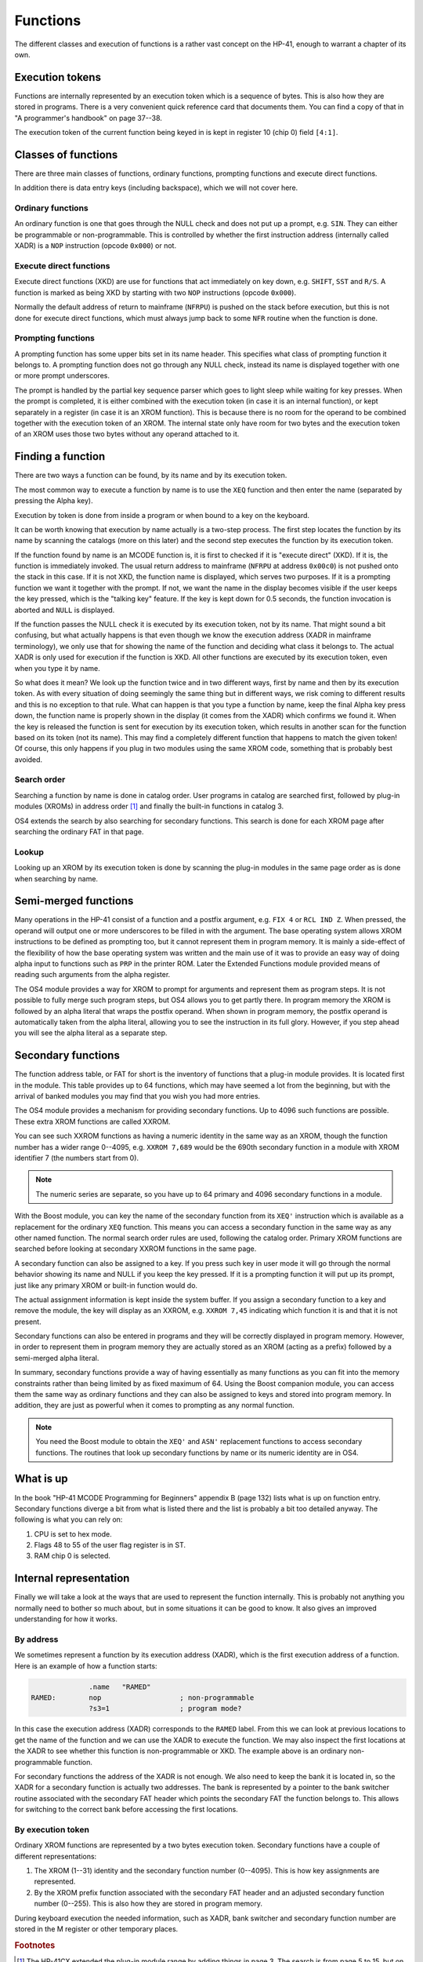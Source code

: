 *********
Functions
*********

The different classes and execution of functions is a rather vast
concept on the HP-41, enough to warrant a chapter of its own.

Execution tokens
================

Functions are internally represented by an execution token which is a
sequence of bytes. This is also how they are stored in programs.
There is a very convenient quick reference card that documents
them. You can find a copy of that in "A programmer's handbook" on page
37--38.

The execution token of the current function being keyed in is kept in
register 10 (chip 0) field ``[4:1]``.

Classes of functions
====================

There are three main classes of functions, ordinary functions,
prompting functions and execute direct functions.

In addition there is data entry keys (including backspace), which we
will not cover here.

Ordinary functions
------------------

An ordinary function is one that goes through the NULL check and does
not put up a prompt, e.g. ``SIN``. They can either be programmable or
non-programmable. This is controlled by whether the first instruction
address (internally called XADR) is a ``NOP`` instruction (opcode ``0x000``)
or not.

Execute direct functions
------------------------

.. index:: functions; XKD, functions; execute direct
.. index:: XKD functions, execute direct functions


Execute direct functions (XKD) are use for functions that act
immediately on key down, e.g. ``SHIFT``, ``SST`` and ``R/S``. A
function is marked as being XKD by starting with two ``NOP``
instructions (opcode ``0x000``).

Normally the default address of return to mainframe (``NFRPU``) is
pushed on the stack before execution, but this is not done for
execute direct functions, which must always jump back to some ``NFR``
routine when the function is done.

Prompting functions
-------------------

.. index:: functions; prompting, prompting functions

A prompting function has some upper bits set in its name header. This
specifies what class of prompting function it belongs to. A prompting function
does not go through any NULL check, instead its name is displayed
together with one or more prompt underscores.

The prompt is handled by the partial key sequence parser which goes
to light sleep while waiting for key presses. When the prompt is
completed, it is either combined with the execution token (in case it
is an internal function), or kept
separately in a register (in case it is an XROM function). This is
because there is no room for the operand to be combined together with
the execution token of an XROM. The internal state only have room for
two bytes and the execution token of an XROM uses those two bytes
without any operand attached to it.

Finding a function
==================

.. index:: functions; finding, functions; by name, functions; by identity
.. index:: finding functions, lookup functions

There are two ways a function can be found, by its name and by its
execution token.

The most common way to execute a function by name is to use the
``XEQ`` function and then enter the name (separated by pressing the
Alpha key).

Execution by token is done from inside a program or when bound to a
key on the keyboard.

It can be worth knowing that execution by name actually is a two-step
process. The first step locates the function by its name by scanning
the catalogs (more on this later) and the second step executes the
function by its execution token.

If the function found by name is an MCODE function is, it is first to
checked if it is "execute direct" (XKD). If it is, the function is
immediately invoked. The usual return address to mainframe  (``NFRPU``
at address ``0x00c0``) is not pushed onto the stack in this case. If
it is not XKD, the function name is displayed, which serves two
purposes. If it is a prompting function we want it together with the
prompt. If not, we want the name in the display becomes visible if the
user keeps the key pressed, which is the "talking key" feature. If the
key is kept down for 0.5 seconds, the function invocation is aborted
and ``NULL`` is displayed.

If the function passes the NULL check it is executed by its
execution token, not by its name. That might sound a bit confusing,
but what actually happens is that even though we know the execution
address (XADR in mainframe terminology), we only use that for showing
the name of the function and deciding what class it belongs to. The
actual XADR is only used for execution if the function is XKD. All
other functions are executed by its execution token, even when you
type it by name.

So what does it mean? We look up the function twice and in two different
ways, first by name and then by its execution token. As with every
situation of doing seemingly the same thing but in different ways, we
risk coming to different results and this is no exception to that
rule. What can happen is that you type a function by name, keep the
final Alpha key press down, the function name is properly shown in the
display (it comes from the XADR) which confirms we found it. When
the key is released the function is sent for execution by its
execution token, which results in another scan for the function based
on its token (not its name). This may find a completely different
function that happens to match the given token! Of course, this only
happens if you plug in two modules using the same XROM code, something
that is probably best avoided.


Search order
------------

.. index:: functions; search order, search order

Searching a function by name is done in catalog order. User programs
in catalog are searched first, followed by plug-in modules (XROMs) in
address order [#page3]_ and finally the built-in functions in
catalog 3.

OS4 extends the search by also searching for secondary functions. This
search is done for each XROM page after searching the ordinary FAT in
that page.


Lookup
------

Looking up an XROM by its execution token is done by scanning the
plug-in modules in the same page order as is done when searching by
name.



Semi-merged functions
=====================

.. index:: functions; semi-merged, semi-merged functions

Many operations in the HP-41 consist of a function and a postfix
argument, e.g. ``FIX 4`` or ``RCL IND Z``. When pressed, the operand will
output one or more underscores to be filled in with the argument. The
base operating system allows XROM instructions to be defined as
prompting too, but it cannot represent them in program memory. It is
mainly a side-effect of the flexibility of how the base operating
system was written and the main use of it was to provide an easy way
of doing alpha input to functions such as ``PRP`` in the printer
ROM. Later the Extended Functions module provided means of reading
such arguments from the alpha register.

The OS4 module provides a way for XROM to prompt for arguments and
represent them as program steps. It is not possible to fully
merge such program steps, but OS4 allows you to get partly there.
In program memory the XROM is followed by an alpha literal that
wraps the postfix operand. When shown in program memory, the postfix
operand is automatically taken from the alpha literal, allowing you to
see the instruction in its full glory. However, if you step ahead you
will see the alpha literal as a separate step.


Secondary functions
===================

.. index:: functions; secondary, secondary functions
.. index:: XXROM functions, functions; XXROM

The function address table, or FAT for short is the inventory of
functions that a plug-in module provides. It is located first in the
module. This table provides up to 64 functions, which may have seemed
a lot from the beginning, but with the arrival of banked modules you
may find that you wish you had more entries.

The OS4 module provides a mechanism for providing secondary
functions. Up to 4096 such functions are possible. These extra XROM
functions are called XXROM.

You can see such XXROM functions as having a numeric identity in the
same way as an XROM, though the function number has a wider range
0--4095, e.g. ``XXROM 7,689`` would be the 690th secondary function in a
module with XROM identifier 7 (the numbers start from 0).

.. note::
   The numeric series are separate, so you have up to 64 primary and
   4096 secondary functions in a module.

With the Boost module, you can key the name of the secondary
function from its ``XEQ'`` instruction which is available
as a replacement for the ordinary ``XEQ`` function. This means you can
access a secondary function in the same way as any other named
function. The normal search order rules are used, following the catalog
order. Primary XROM functions are searched before looking at secondary
XXROM functions in the same page.

A secondary function can also be assigned to a key. If you press
such key in user mode it will go through the normal behavior showing
its name and NULL if you keep the key pressed. If it is a prompting
function it will put up its prompt, just like any primary XROM or
built-in function would do.

The actual assignment information is kept inside the system buffer. If
you assign a secondary function to a key and remove the module, the
key will display as an XXROM, e.g. ``XXROM 7,45`` indicating which
function it is and that it is not present.

Secondary functions can also be entered in programs and they will be
correctly displayed in program memory. However, in order to represent
them in program memory they are actually stored as an XROM (acting as
a prefix) followed by a semi-merged alpha literal.

In summary, secondary functions provide a way of having essentially as
many functions as you can fit into the memory constraints rather than
being limited by as fixed maximum of 64. Using the Boost companion
module, you can access them the same way as ordinary functions and
they can also be assigned to keys and stored into program memory. In
addition, they are just as powerful when it comes to prompting as any
normal function.

.. note::
   You need the Boost module to obtain the ``XEQ'`` and ``ASN'``
   replacement functions to access secondary functions. The routines
   that look up secondary functions by name or its numeric identity
   are in OS4.

What is up
==========

.. index:: functions; what is up

In the book "HP-41 MCODE Programming for Beginners" appendix B
(page 132) lists what is up on function entry. Secondary functions
diverge a bit from what is listed there and the list is probably a bit
too detailed anyway. The following is what you can rely on:

#. CPU is set to hex mode.
#. Flags 48 to 55 of the user flag register is in ST.
#. RAM chip 0 is selected.


Internal representation
=======================

.. index:: functions; internal representation

Finally we will take a look at the ways that are used to represent the
function internally. This is probably not anything you normally need
to bother so much about, but in some situations it can be good to know.
It also gives an improved understanding for how it works.

By address
----------

We sometimes represent a function by its execution address (XADR),
which is the first execution address of a function. Here is an example
of how a function starts:

.. code-block:: ca65

                 .name   "RAMED"
   RAMED:        nop                   ; non-programmable
                 ?s3=1                 ; program mode?

In this case the execution address (XADR) corresponds to the ``RAMED``
label. From this we can look at previous locations to get the name of
the function and we can use the XADR to execute the function. We may
also inspect the first locations at the XADR to see whether this
function is non-programmable or XKD. The example above is an ordinary
non-programmable function.

For secondary functions the address of the XADR is not enough. We also
need to keep the bank it is located in, so the XADR for a secondary
function is actually two addresses. The bank is represented by a
pointer to the bank switcher routine associated with the secondary
FAT header which points the secondary FAT the function belongs
to. This allows for switching to the correct bank before accessing the
first locations.

By execution token
------------------

Ordinary XROM functions are represented by a two bytes execution
token. Secondary functions have a couple of different representations:

1. The XROM (1--31) identity and the secondary function number
   (0--4095). This is how key assignments are represented.

2. By the XROM prefix function associated with the secondary FAT
   header and an adjusted secondary function number (0--255).
   This is also how they are stored in program memory.

During keyboard execution the needed information, such as XADR,
bank switcher and secondary function number are stored in the M
register or other temporary places.

.. rubric:: Footnotes
.. [#page3]
   The HP-41CX extended the plug-in module range by adding things in
   page 3. The search is from page 5 to 15, but on an HP-41CX page 3
   is additionally searched after page 15.
